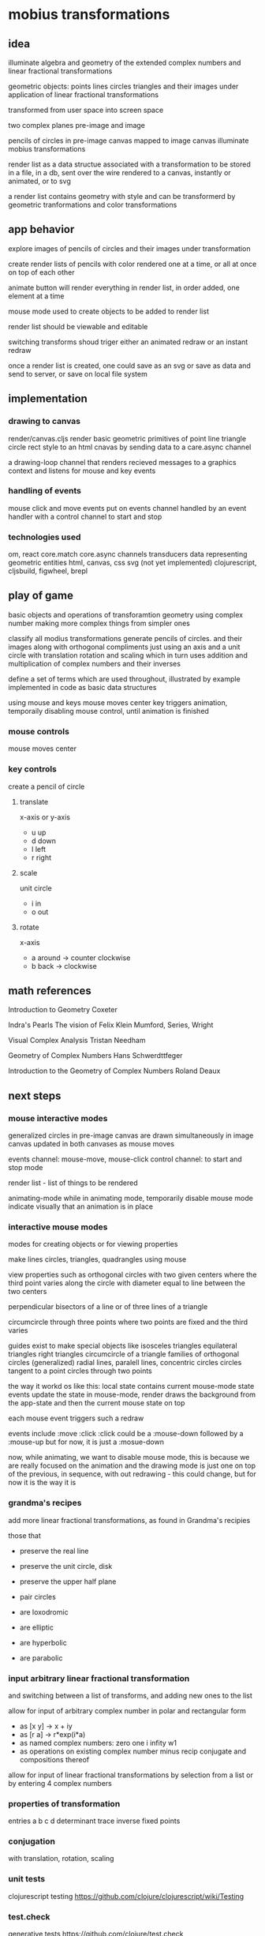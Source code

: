* mobius transformations
** idea
   illuminate algebra and geometry of
   the extended complex numbers and
   linear fractional transformations

   geometric objects:
   points lines circles triangles
   and their images under application of linear fractional transformations

   transformed from user space into screen space

   two complex planes
   pre-image and image

   pencils of circles
   in pre-image canvas mapped to image canvas
   illuminate mobius transformations

   render list as a data structue
   associated with a transformation
   to be stored in a file, in a db, sent over the wire
   rendered to a canvas, instantly or animated, or to svg

   a render list contains geometry with style
   and can be transformerd
   by geometric tranformations
   and color transformations

** app behavior
   explore images of pencils of circles
   and their images under transformation

   create render lists
   of pencils with color
   rendered one at a time, or all at once
   on top of each other

   animate button will render everything in render list,
   in order added, one element at a time

   mouse mode used to create objects to be added to render list

   render list should be viewable and editable

   switching transforms shoud triger either
   an animated redraw or an instant redraw

   once a render list is created,
   one could save as an svg or
   save as data and send to server,
   or save on local file system

** implementation
*** drawing to canvas
    render/canvas.cljs
    render basic geometric primitives of
    point line triangle circle rect
    style to an html cnavas
    by sending data to a care.async channel

    a drawing-loop channel
    that renders recieved messages to a graphics context
    and listens for mouse and key events

*** handling of events
    mouse click and move events put on events channel
    handled by an event handler
    with a control channel to start and stop

*** technologies used
    om, react
    core.match
    core.async channels
    transducers
    data representing geometric entities
    html, canvas, css
    svg (not yet implemented)
    clojurescript, cljsbuild, figwheel, brepl

** play of game
   basic objects and operations
   of transforamtion geometry
   using complex number
   making more complex things from simpler ones

   classify all modius transformations
   generate pencils of circles. and their images
   along with orthogonal compliments
   just using an axis and a unit circle with
   translation rotation and scaling
   which in turn uses addition and multiplication
   of complex numbers and their inverses

   define a set of terms
   which are used throughout,
   illustrated by example
   implemented in code
   as basic data structures

   using mouse and keys
   mouse moves center
   key triggers animation, temporaily disabling mouse control,
   until animation is finished
*** mouse controls
    mouse moves center

*** key controls
    create a pencil of circle
***** translate
      x-axis or y-axis
      - u
        up
      - d
        down
      - l
        left
      - r
        right
***** scale
      unit circle
      - i
        in
      - o
        out
***** rotate
      x-axis
      - a
        around -> counter clockwise
      - b
        back -> clockwise
** math references
   Introduction to Geometry
   Coxeter

   Indra's Pearls
   The vision of Felix Klein
   Mumford, Series, Wright

   Visual Complex Analysis
   Tristan Needham

   Geometry of Complex Numbers
   Hans Schwerdttfeger

   Introduction to the
   Geometry of Complex Numbers
   Roland Deaux

** next steps
*** mouse interactive modes
    generalized circles in pre-image canvas
    are drawn simultaneously in image canvas
    updated in both canvases as mouse moves

    events channel: mouse-move, mouse-click
    control channel: to start and stop mode

    render list - list of things to be rendered

    animating-mode
    while in animating mode, temporarily disable mouse mode
    indicate visually that an animation is in place

*** interactive mouse modes
    modes for creating objects
    or for viewing properties

    make lines circles, triangles, quadrangles
    using mouse

    view properties such as
    orthogonal circles with two given centers
    where the third point varies along the circle
    with diameter equal to line between the two centers

    perpendicular bisectors of a line or of three lines of a triangle

    circumcircle through three points
    where two points are fixed and the third varies

    guides exist to make special objects like
    isosceles triangles
    equilateral triangles
    right triangles
    circumcircle of a triangle
    families of orthogonal circles (generalized)
    radial lines, paralell lines, concentric circles
    circles tangent to a point
    circles through two points

    the way it workd os like this:
    local state contains current mouse-mode state
    events update the state
    in mouse-mode,
    render draws the background from the app-state
    and then the current mouse state on top

    each mouse event triggers such a redraw

    events include :move :click
    :click could be a :mouse-down
    followed by a :mouse-up
    but for now, it is just a :mosue-down

    now, while animating, we want to disable mouse mode,
    this is because we are really focused on the animation
    and the drawing mode is just one on top of the previous,
    in sequence, with out redrawing - this could change,
    but for now it is the way it is

*** grandma's recipes
    add more linear fractional transformations,
    as found in Grandma's recipies

    those that
    - preserve the real line
    - preserve the unit circle, disk
    - preserve the upper half plane
    - pair circles

    - are loxodromic
    - are elliptic
    - are hyperbolic
    - are parabolic

*** input arbitrary linear fractional transformation
    and switching between a list of transforms, and adding new ones to the list

    allow for input of arbitrary complex number
    in polar and rectangular form
    - as [x y] -> x + iy
    - as [r a] -> r*exp(i*a)
    - as named complex numbers:
      zero one i infity w1
    - as operations on existing complex number
      minus recip conjugate
      and compositions thereof

    allow for input of linear fractional transformations
    by selection from a list or by entering 4 complex numbers

*** properties of transformation
    entries a b c d
    determinant
    trace
    inverse
    fixed points

*** conjugation
    with translation, rotation, scaling
*** unit tests
    clojurescript testing
    https://github.com/clojure/clojurescript/wiki/Testing

*** test.check
    generative tests
    https://github.com/clojure/test.check

*** schema contracts
    for documentation and testing
**** references
     blog:
     http://blog.getprismatic.com/schema-for-clojurescript-data-shape-declaration-and-validation/
     docs:
     http://prismatic.github.io/schema/

     github:
     https://github.com/Prismatic/schema

**** code
     #+BEGIN_SRC clojure
       (def Point [s/Num])
       (def Circle "a schema for circles" {:center Point :radius s/Num})

       (s/check Circle {:center [0 0] :radius 1})
       (s/validate Circle {:center [0 0] :radius 1})

       (def circle [(s/one s/Keyword "tag") (s/one Circle "data")])
       (s/check circle [:circle {:center [0 0] :radius 1}])
     #+END_SRC

     how to describe [:triangle p1 p2 p3]

     for instance
     a point is a single complex number
     a line, two complex numbers
     a triangle made up of three complex numbers,
     if not collinear, has a circumcircle - a circumcenter and a radius
     a transform can be applied to a point a line or a triangle
     and consists of complex addition and multiplication
     along with subtraction and division
     with refelction and inversion using the complex conjugate

*** contracts as types
    https://github.com/jessitron/contracts-as-types-examples/blob/master/test/contractypes/report_example_test.clj
    https://github.com/jessitron/contracts-as-types-examples
    https://github.com/jessitron/schematron

    Philly ETE 2015 #4
    Contracts & Clojure: The Best-Yet Compromise of Types and Tests
    Jessica Kerr
    https://www.youtube.com/watch?v=GFQqyXoL0YQ
    http://www.slideshare.net/jessitron/contracts-inclojurepete

    david mcneil extending prismatic schema to higher order
    http://david-mcneil.com/post/114783282473/extending-prismatic-schema-to-higher-order
    https://gist.github.com/david-mcneil/a46b091c05a91adb8336

*** extend line segment
    line between two points
    should sometimes be extended to a whole line

    would be nice to be able to distinguish the three parts
    given two points, p1 p2,
    the three parts are
    the finite segment p1 to p2
    the infinite segments
    from infinity to p1 and
    from p2 to infinity

    and then the image of the three parts
    could also be distinguished

    as an example, consider mouse-mode, rectangular
    the vertical line consists of
    point to real axis
    and then to infinity
    and from point to infinity
    and simalarly for horizontal lines but with imaginary axis
*** three points make a circle
    the circumcircle of a triangle, if not collinear

    when the image of a line is a circle,
    the three points of the image circle are
    images of p1 p2 and infinity
    and just as the lien between two points makes three segments
    so does the image circle of a line
    that is, three corresponding arcs of a circle

    the three points are the origin, the mouse point, and infinity
    the line should have three distinctive parts
    as well as its image
    whether its image is a line or a circle

    0 1 i
    line 0 1 -> unit circle
    line 0 i -> real axis
    infinity -> one
    unit circle -> imaginary axis

    circles inside unit circle
    circles outside unit circle

    see how a line is really just a circle of infinite radius
*** express circle by three points
    as an alternative representation,
    in addition to center radius representation
    a circle can be represented by three points
    that is the circumcirlce of the triangle
    consisting of the three given points
    as long as the three points are not collinear

    in case the three points are colliner,
    then the circle is really a line,
    which is a circle in the generalized sense
    a circle that passes through infinity

*** parameterized circle
    z = (at + b)/(ct + d)
    generalized equation
    z*zbar + a*z + abar*zbar + b = 0
    center = -abar
    radius = a*abar - b

    example: z = (1 + it)/(1 - it)
    z1 z0 zinfinity

    constructed and
    calibrated

    passing through three given points, p q and r
    at t = 0, 1 and infinity, respectively
    see Deaux

*** define the terms
    complex number
    addition, multiplication, one, zero, infinity
    subtraction, multiplication
    length angle
    conjugate
    point line triangle circle
    basic operations
    translation, dilation
    reflection - in a line or a circle
    reciprocation

    transforms using + - * / bar
    circle preserving transformations
    orientation, preserving and reversing

    transformable - able to be transformed
    renderable - able to be rendered

    protocols
    Complex Transform Transformable Renderable

*** describe the data
    geometric types: point line circle triangle style
    combined in a sequence, rendered to the canvas
    or, eventually, to svg and webgl

    number types
    with algebraic operations of addition and multiplication

    transformation types
    that can be composed and conjugated
    and have inverses
    preserving generalized circles

    pencils of circles
    and their orthogonal compliments
    and their images
    illustrating that transform, associated with that transfrom

    able to be generated and validated
    passed over the wire
    saved in a database or a file

